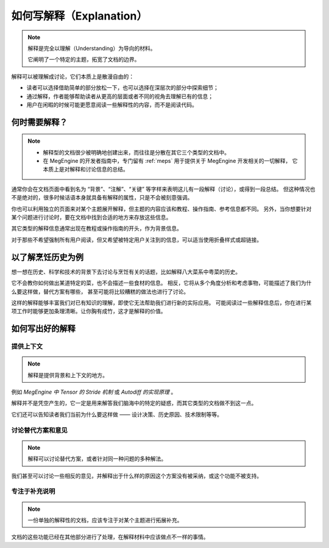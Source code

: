 .. _document-explanation:

=========================
如何写解释（Explanation）
=========================

.. note::

   解释是完全以理解（Understanding）为导向的材料。

   它阐明了一个特定的主题，拓宽了文档的边界。

解释可以被理解成讨论，它们本质上是散漫自由的：

* 读者可以选择借助简单的部分放松一下，也可以选择在深层次的部分中探索细节；
* 通过解释，作者能够帮助读者从更高的层面或者不同的视角去理解已有的信息；
* 用户在闲暇的时候可能更愿意阅读一些解释性的内容，而不是阅读代码。

何时需要解释？
--------------

.. note::

   * 解释型的文档很少被明确地创建出来，而往往是分散在其它三个类型的文档中。
   * 在 MegEngine 的开发者指南中，专门留有 :ref:`meps` 用于提供关于 MegEngine 开发相关的一切解释，
     它本质上是对解释和讨论信息的总结。

通常你会在文档页面中看到名为 “背景”、“注解”、“关键” 等字样来表明这儿有一段解释（讨论），或得到一段总结。
但这种情况也不是绝对的，很多时候话语本身就具备有解释的属性，只是不会被刻意强调。

你也可以利用独立的页面来对某个主题展开解释，但主题的内容应该和教程、操作指南、参考信息都不同。
另外，当你想要针对某个问题进行讨论时，要在文档中找到合适的地方来存放这些信息。

其它类型的解释信息通常出现在教程或操作指南的开头，作为背景信息。

对于那些不希望强制所有用户阅读，但又希望被特定用户关注到的信息，可以适当使用折叠样式或超链接。

以了解烹饪历史为例
------------------

想一想在历史、科学和技术的背景下去讨论与烹饪有关的话题，比如解释八大菜系中粤菜的历史。

它不会教你如何做出某道特定的菜，也不会描述一些食材的信息。
相反，它将从多个角度分析和考虑事物，可能描述了我们为什么要这样做，替代方案有哪些，
甚至可能将比较糟糕的做法也进行了讨论。

这样的解释能够丰富我们对已有知识的理解，即使它无法帮助我们进行新的实际应用。
可能阅读过一些解释信息后，你在进行某项工作时能够更加条理清晰。让你胸有成竹，这才是解释的价值。

如何写出好的解释
----------------

提供上下文
~~~~~~~~~~

.. note::

   解释是提供背景和上下文的地方。

例如 *MegEngine 中 Tensor 的 Stride 机制* 或 *Autodiff 的实现原理* 。

解释并不是凭空产生的，它一定是用来解答我们脑海中的特定的疑惑，而其它类型的文档做不到这一点。

它们还可以告知读者我们当前为什么要这样做 —— 设计决策、历史原因、技术限制等等。

讨论替代方案和意见
~~~~~~~~~~~~~~~~~~

.. note::

   解释可以讨论替代方案，或者针对同一种问题的多种解法。

我们甚至可以讨论一些相反的意见，并解释出于什么样的原因这个方案没有被采纳，或这个功能不被支持。

专注于补充说明
~~~~~~~~~~~~~~

.. note::

   一份单独的解释性的文档，应该专注于对某个主题进行拓展补充。

文档的这些功能已经在其他部分进行了处理，在解释材料中应该做点不一样的事情。
